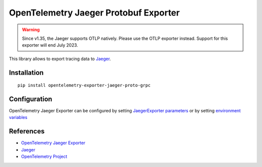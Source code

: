 OpenTelemetry Jaeger Protobuf Exporter
======================================

.. warning::
    Since v1.35, the Jaeger supports OTLP natively. Please use the OTLP exporter instead.
    Support for this exporter will end July 2023.

|pypi|

.. |pypi| image:: https://badge.fury.io/py/opentelemetry-exporter-jaeger-proto-grpc.svg
   :target: https://pypi.org/project/opentelemetry-exporter-jaeger-proto-grpc/

This library allows to export tracing data to `Jaeger <https://www.jaegertracing.io/>`_.

Installation
------------

::

    pip install opentelemetry-exporter-jaeger-proto-grpc


.. _Jaeger: https://www.jaegertracing.io/
.. _OpenTelemetry: https://github.com/open-telemetry/opentelemetry-python/

Configuration
-------------

OpenTelemetry Jaeger Exporter can be configured by setting `JaegerExporter parameters
<https://github.com/open-telemetry/opentelemetry-python/blob/main/exporter/opentelemetry-exporter-jaeger-proto-grpc
/src/opentelemetry/exporter/jaeger/proto/__init__.py#L88>`_ or by setting
`environment variables <https://github.com/open-telemetry/opentelemetry-specification/blob/main/
specification/sdk-environment-variables.md#jaeger-exporter>`_

References
----------

* `OpenTelemetry Jaeger Exporter <https://opentelemetry-python.readthedocs.io/en/latest/exporter/jaeger/jaeger.html>`_
* `Jaeger <https://www.jaegertracing.io/>`_
* `OpenTelemetry Project <https://opentelemetry.io/>`_
